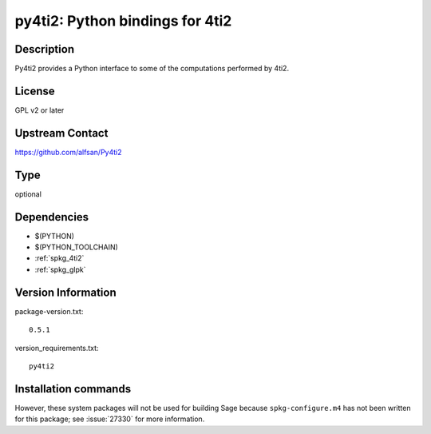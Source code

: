 .. _spkg_py4ti2:

py4ti2: Python bindings for 4ti2
================================

Description
-----------

Py4ti2 provides a Python interface to some of the computations performed by 4ti2.


License
-------

GPL v2 or later


Upstream Contact
----------------

https://github.com/alfsan/Py4ti2


Type
----

optional


Dependencies
------------

- $(PYTHON)
- $(PYTHON_TOOLCHAIN)
- :ref:`spkg_4ti2`
- :ref:`spkg_glpk`

Version Information
-------------------

package-version.txt::

    0.5.1

version_requirements.txt::

    py4ti2

Installation commands
---------------------

.. tab:: PyPI:

   .. CODE-BLOCK:: bash

       $ pip install py4ti2

.. tab:: Sage distribution:

   .. CODE-BLOCK:: bash

       $ sage -i py4ti2


However, these system packages will not be used for building Sage
because ``spkg-configure.m4`` has not been written for this package;
see :issue:`27330` for more information.
